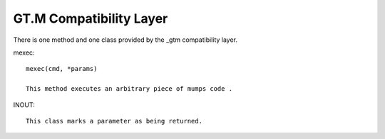 
GT.M Compatibility Layer
========================

There is one method and one class provided by the _gtm compatibility layer.

mexec::

    mexec(cmd, *params)

    This method executes an arbitrary piece of mumps code .

INOUT::

    This class marks a parameter as being returned.
